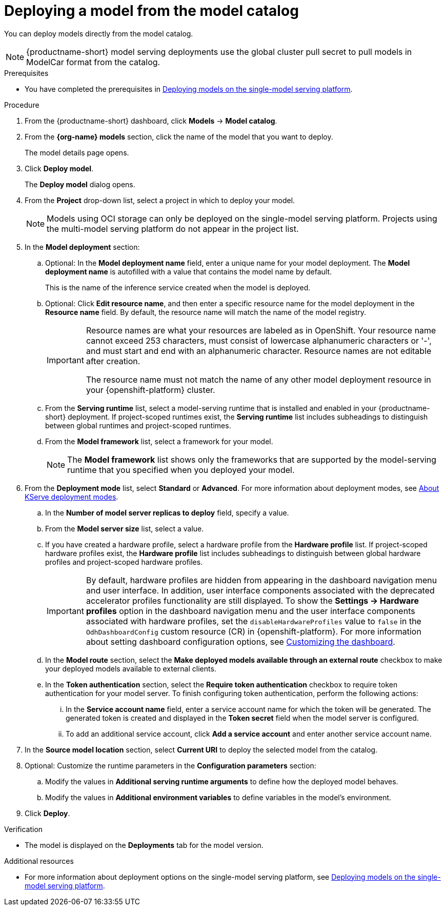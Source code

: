 :_module-type: PROCEDURE

[id='deploying-a-model-from-the-model-catalog_{context}']
= Deploying a model from the model catalog

[role='_abstract']
You can deploy models directly from the model catalog. 

[NOTE]
====
{productname-short} model serving deployments use the global cluster pull secret to pull models in ModelCar format from the catalog. 

ifdef::upstream,self-managed[]
For more information about using pull secrets in {openshift-platform}, see link:https://docs.redhat.com/en/documentation/openshift_container_platform/{ocp-latest-version}/html/images/managing-images#images-update-global-pull-secret_using-image-pull-secrets[Updating the global cluster pull secret] in the {openshift-platform} documentation.
endif::[]
====

.Prerequisites
ifdef::upstream[]
* You have completed the prerequisites in link:{odhdocshome}/deploying-models/#deploying-models-on-the-single-model-serving-platform_odh-user[Deploying models on the single-model serving platform].
endif::[]
ifndef::upstream[]
* You have completed the prerequisites in link:{rhoaidocshome}{default-format-url}/deploying_models/deploying_models_on_the_single_model_serving_platform#deploying-models-on-the-single-model-serving-platform_rhoai-user[Deploying models on the single-model serving platform].
endif::[]
ifdef::upstream[]
* The model registry component is enabled in your {productname-short} deployment. For more information, see link:{odhdocshome}/working-with-model-registries/#enabling-the-model-registry-component_model-registry[Enabling the model registry component].
endif::[]
ifdef::self-managed[]
* The model registry component is enabled in your {productname-short} deployment. For more information, see link:{rhoaidocshome}{default-format-url}/enabling_the_model_registry_component[Enabling the model registry component].
endif::[]


.Procedure
. From the {productname-short} dashboard, click *Models* -> *Model catalog*.
. From the *{org-name} models* section, click the name of the model that you want to deploy. 
+
The model details page opens.
. Click *Deploy model*.
+
The *Deploy model* dialog opens.
. From the *Project* drop-down list, select a project in which to deploy your model.
+
[NOTE]
====
Models using OCI storage can only be deployed on the single-model serving platform. Projects using the multi-model serving platform do not appear in the project list.
====
. In the *Model deployment* section:
.. Optional: In the *Model deployment name* field, enter a unique name for your model deployment. The *Model deployment name* is autofilled with a value that contains the model name by default. 
+
This is the name of the inference service created when the model is deployed.
.. Optional: Click *Edit resource name*, and then enter a specific resource name for the model deployment in the *Resource name* field. By default, the resource name will match the name of the model registry.
+
[IMPORTANT]
====
Resource names are what your resources are labeled as in OpenShift. Your resource name cannot exceed 253 characters, must consist of lowercase alphanumeric characters or '-', and must start and end with an alphanumeric character. Resource names are not editable after creation.

The resource name must not match the name of any other model deployment resource in your {openshift-platform} cluster.
====
.. From the *Serving runtime* list, select a model-serving runtime that is installed and enabled in your {productname-short} deployment.
If project-scoped runtimes exist, the *Serving runtime* list includes subheadings to distinguish between global runtimes and project-scoped runtimes.
.. From the *Model framework* list, select a framework for your model.
+
NOTE: The *Model framework* list shows only the frameworks that are supported by the model-serving runtime that you specified when you deployed your model.
+
ifndef::upstream[]
. From the **Deployment mode** list, select *Standard* or *Advanced*. For more information about deployment modes, see link:{rhoaidocshome}{default-format-url}/deploying_models/deploying_models_on_the_single_model_serving_platform#about-kserve-deployment-modes_rhoai-user[About KServe deployment modes].
endif::[]
ifdef::upstream[]
. From the **Deployment mode** list, select *Standard* or *Advanced*. For more information about deployment modes, see link:{odhdocshome}/deploying-models/#about-kserve-deployment-modes_odh-user[About KServe deployment modes].
endif::[]
.. In the *Number of model server replicas to deploy* field, specify a value.
.. From the *Model server size* list, select a value.
.. If you have created a hardware profile, select a hardware profile from the *Hardware profile* list.
If project-scoped hardware profiles exist, the *Hardware profile* list includes subheadings to distinguish between global hardware profiles and project-scoped hardware profiles.
+
[IMPORTANT]
====
By default, hardware profiles are hidden from appearing in the dashboard navigation menu and user interface. In addition, user interface components associated with the deprecated accelerator profiles functionality are still displayed. To show the *Settings -> Hardware profiles* option in the dashboard navigation menu and the user interface components associated with hardware profiles, set the `disableHardwareProfiles` value to `false` in the `OdhDashboardConfig` custom resource (CR) in {openshift-platform}. 
ifdef::upstream[]
For more information about setting dashboard configuration options, see link:{odhdocshome}/managing-resources/#customizing-the-dashboard[Customizing the dashboard].
endif::[]
ifndef::upstream[]
For more information about setting dashboard configuration options, see link:{rhoaidocshome}{default-format-url}/managing_resources/customizing-the-dashboard[Customizing the dashboard].
endif::[] 
====
..  In the *Model route* section, select the *Make deployed models available through an external route* checkbox to make your deployed models available to external clients.
.. In the *Token authentication* section, select the *Require token authentication* checkbox to require token authentication for your model server. To finish configuring token authentication, perform the following actions:
... In the *Service account name* field, enter a service account name for which the token will be generated. The generated token is created and displayed in the *Token secret* field when the model server is configured.
... To add an additional service account, click *Add a service account* and enter another service account name.
. In the *Source model location* section, select *Current URI* to deploy the selected model from the catalog.
. Optional: Customize the runtime parameters in the *Configuration parameters* section:
.. Modify the values in *Additional serving runtime arguments* to define how the deployed model behaves.
.. Modify the values in *Additional environment variables* to define variables in the model's environment.
. Click *Deploy*.

.Verification
* The model is displayed on the *Deployments* tab for the model version.

[role="_additional-resources"]
.Additional resources
ifdef::upstream[]
* For more information about deployment options on the single-model serving platform, see link:{odhdocshome}/deploying-models/#deploying-models-on-the-single-model-serving-platform_odh-user[Deploying models on the single-model serving platform].
endif::[]
ifndef::upstream[]
* For more information about deployment options on the single-model serving platform, see link:{rhoaidocshome}{default-format-url}/deploying_models/deploying_models_on_the_single_model_serving_platform#deploying-models-on-the-single-model-serving-platform_rhoai-user[Deploying models on the single-model serving platform].
endif::[]
